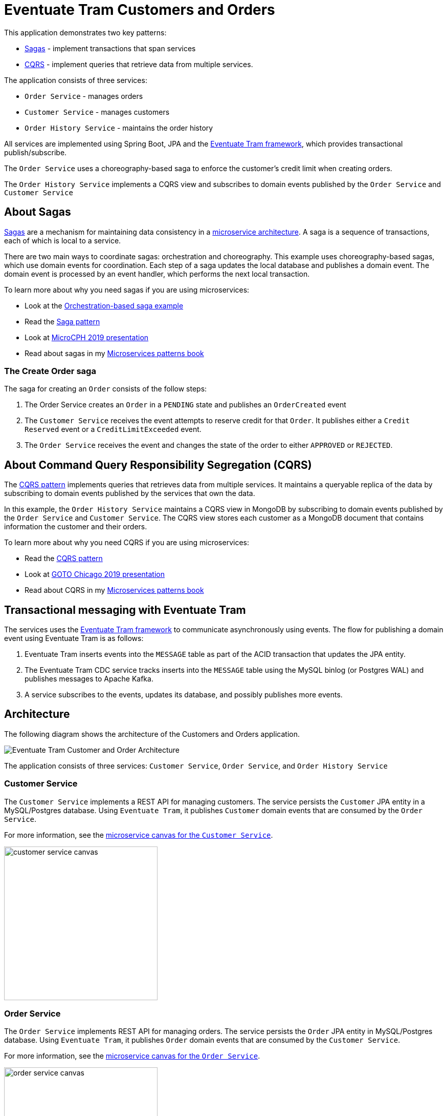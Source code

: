 
# Eventuate Tram Customers and Orders

This application demonstrates two key patterns:

* http://microservices.io/patterns/data/saga.html[Sagas] - implement transactions that span services
* http://microservices.io/patterns/data/cqrs.html[CQRS] - implement queries that retrieve data from multiple services.

The application consists of three services:

* `Order Service` - manages orders
* `Customer Service` - manages customers
* `Order History Service` - maintains the order history

All services are implemented using Spring Boot, JPA and the https://github.com/eventuate-tram/eventuate-tram-core[Eventuate Tram framework], which provides transactional publish/subscribe.

The `Order Service` uses a choreography-based saga to enforce the customer's credit limit when creating orders.

The `Order History Service` implements a CQRS view and subscribes to domain events published by the `Order Service` and `Customer Service`

== About Sagas

http://microservices.io/patterns/data/saga.html[Sagas] are a mechanism for maintaining data consistency in a http://microservices.io/patterns/microservices.html[microservice architecture].
A saga is a sequence of transactions, each of which is local to a service.

There are two main ways to coordinate sagas: orchestration and choreography.
This example uses choreography-based sagas, which use domain events for coordination.
Each step of a saga updates the local database and publishes a domain event.
The domain event is processed by an event handler, which performs the next local transaction.

To learn more about why you need sagas if you are using microservices:

* Look at the https://github.com/eventuate-tram/eventuate-tram-sagas-examples-customers-and-orders[Orchestration-based saga example]
* Read the http://microservices.io/patterns/data/saga.html[Saga pattern]
* Look at https://microservices.io/microservices/general/2019/04/28/asynchronous-microservices.html[MicroCPH 2019 presentation]
* Read about sagas in my https://microservices.io/book[Microservices patterns book]

=== The Create Order saga

The saga for creating an `Order` consists of the follow steps:

1. The Order Service creates an `Order` in a `PENDING` state and publishes an `OrderCreated` event
2. The `Customer Service` receives the event attempts to reserve credit for that `Order`. It publishes either a `Credit Reserved` event or a `CreditLimitExceeded` event.
3. The `Order Service` receives the event and changes the state of the order to either `APPROVED` or `REJECTED`.

== About Command Query Responsibility Segregation (CQRS)

The http://microservices.io/patterns/data/cqrs.html[CQRS pattern] implements queries that retrieves data from multiple services.
It maintains a queryable replica of the data by subscribing to domain events published by the services that own the data.

In this example, the `Order History Service`  maintains a CQRS view in MongoDB by subscribing to domain events published by the `Order Service` and `Customer Service`.
The CQRS view stores each customer as a MongoDB document that contains information the customer and their orders.

To learn more about why you need CQRS if you are using microservices:

* Read the http://microservices.io/patterns/data/cqrs.html[CQRS pattern]
* Look at https://microservices.io/microservices/general/2019/04/28/asynchronous-microservices.html[GOTO Chicago 2019 presentation]
* Read about CQRS in my https://microservices.io/book[Microservices patterns book]

== Transactional messaging with Eventuate Tram

The services uses the https://github.com/eventuate-tram/eventuate-tram-core[Eventuate Tram framework] to communicate asynchronously using events.
The flow for publishing a domain event using Eventuate Tram is as follows:

1. Eventuate Tram inserts events into the `MESSAGE` table as part of the ACID transaction that updates the JPA entity.
2. The Eventuate Tram CDC service tracks inserts into the `MESSAGE` table using the MySQL binlog (or Postgres WAL) and publishes messages to Apache Kafka.
3. A service subscribes to the events, updates its database, and possibly publishes more events.

== Architecture

The following diagram shows the architecture of the Customers and Orders application.

image::./images/Eventuate_Tram_Customer_and_Order_Architecture.png[]

The application consists of three services: `Customer Service`, `Order Service`, and `Order History Service`




=== Customer Service

The `Customer Service` implements a REST API for managing customers.
The service persists the `Customer` JPA entity in a MySQL/Postgres database.
Using `Eventuate Tram`, it publishes `Customer` domain events that are consumed by the `Order Service`.

For more information, see the link:./customer-service-canvas.adoc[microservice canvas for the `Customer Service`].

image::./customer-service-canvas.png[width=300]


=== Order Service

The `Order Service` implements REST API for managing orders.
The service persists the `Order` JPA entity in MySQL/Postgres database.
Using `Eventuate Tram`, it publishes `Order` domain events that are consumed by the `Customer Service`.

For more information, see the link:./order-service-canvas.adoc[microservice canvas for the `Order Service`].

image::./order-service-canvas.png[width=300]

=== Order History Service

The `Order History Service` implements REST API for querying a customer's order history
This service subscribes to events published by the `Order Service` and `Customer Service` and updates a MongoDB-based CQRS view.

For more information, see the link:./order-history-service-canvas.adoc[microservice canvas for the `Order History Service`].

image::./order-history-service-canvas.png[width=300]

== Building and running

Note: you do not need to install Gradle since it will be downloaded automatically.
You just need to have Java 8 installed.

First, build the application

```
./gradlew assemble
```

Next, launch the services using https://docs.docker.com/compose/[Docker Compose]:

```
./gradlew mysqlbinlogComposeBuild mysqlbinlogComposeUp
```

Note:

If the containers aren't accessible via `localhost` - e.g. you are using Docker Toolbox, you will have to use `${DOCKER_HOST_IP}` instead of localhost.
See this http://eventuate.io/docs/usingdocker.html[guide to setting `DOCKER_HOST_IP`] for more information.

You can also run the Postgres version using `./gradlew postgrespollingComposeUp` or `./gradlew postgreswalComposeUp`

== Using the application

Once the application has started, you can use the application via the Swagger UI:

* `Customer Service` - `http://localhost:8082/swagger-ui/index.html`
* `Order Service` - `http://localhost:8081/swagger-ui/index.html`
* `Order History Service` - `http://localhost:8083/swagger-ui/index.html`

You can also use `curl` to interact with the services.
First, let's create a customer:

```bash
$ curl -X POST --header "Content-Type: application/json" -d '{
  "creditLimit": {
    "amount": 5
  },
  "name": "Jane Doe"
}' http://localhost:8082/customers

HTTP/1.1 200
Content-Type: application/json;charset=UTF-8

{
  "customerId": 1
}
```

Next, create an order:

```bash
$ curl -X POST --header "Content-Type: application/json" -d '{
  "customerId": 1,
  "orderTotal": {
    "amount": 4
  }
}' http://localhost:8081/orders

HTTP/1.1 200
Content-Type: application/json;charset=UTF-8

{
  "orderId": 1
}

```

Next, check the status of the `Order` in the `Order Service`:

```bash
$ curl -X GET http://localhost:8081/orders/1

HTTP/1.1 200
Content-Type: application/json;charset=UTF-8

{
  "orderId": 1,
  "orderState": "APPROVED"
}
```

Finally, look at the customer's order history in the `Order History Service`:

```bash
$ curl -X GET --header "Accept: */*" "http://localhost:8083/customers/1"

HTTP/1.1 200
Content-Type: application/json;charset=UTF-8

{
  "id": 1,
  "orders": {
    "1": {
      "state": "APPROVED",
      "orderTotal": {
        "amount": 4
      }
    }
  },
  "name": "Chris",
  "creditLimit": {
    "amount": 100
  }
}
```

== Got questions?

Don't hesitate to create an issue or see

* https://groups.google.com/d/forum/eventuate-users[Mailing list]
* https://join.slack.com/t/eventuate-users/shared_invite/enQtNTM4NjE0OTMzMDQ3LTc3ZjYzYjYxOGViNTdjMThkZmVmNWQzZWMwZmQyYzhjNjQ4OTE4YzJiYTE2NDdlOTljMDFlMDlkYTI2OWU1NTk[Slack Workspace]
* http://eventuate.io/contact.html[Contact us].

